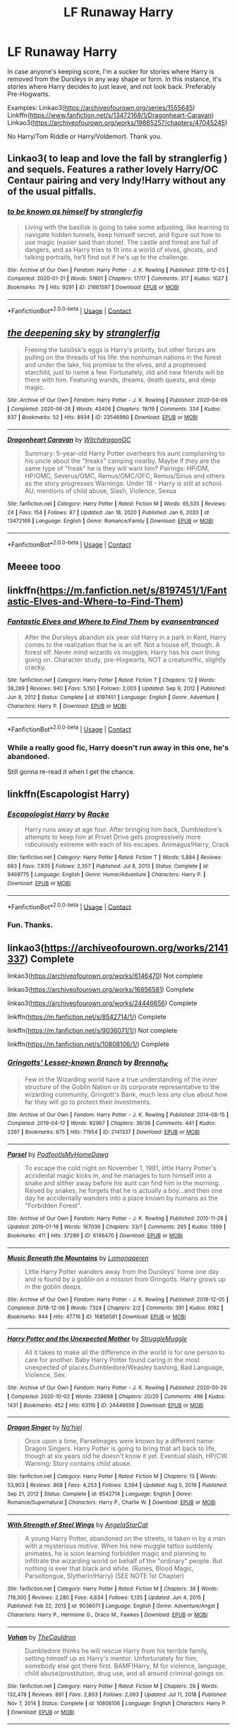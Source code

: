 #+TITLE: LF Runaway Harry

* LF Runaway Harry
:PROPERTIES:
:Author: Blade1301
:Score: 7
:DateUnix: 1619291915.0
:DateShort: 2021-Apr-24
:FlairText: Request
:END:
In case anyone's keeping score, I'm a sucker for stories where Harry is removed from the Dursleys in any way shape or form. In this instance, it's stories where Harry decides to just leave, and not look back. Preferably Pre-Hogwarts.

Examples: Linkao3([[https://archiveofourown.org/series/1555645]]) Linkffn([[https://www.fanfiction.net/s/13472168/1/Dragonheart-Caravan]]) Linkao3([[https://archiveofourown.org/works/19865257/chapters/47045245]])

No Harry/Tom Riddle or Harry/Voldemort. Thank you.


** Linkao3( to leap and love the fall by stranglerfig ) and sequels. Features a rather lovely Harry/OC Centaur pairing and very Indy!Harry without any of the usual pitfalls.
:PROPERTIES:
:Author: xshadowfax
:Score: 5
:DateUnix: 1619292721.0
:DateShort: 2021-Apr-25
:END:

*** [[https://archiveofourown.org/works/21661597][*/to be known as himself/*]] by [[https://www.archiveofourown.org/users/stranglerfig/pseuds/stranglerfig][/stranglerfig/]]

#+begin_quote
  Living with the basilisk is going to take some adjusting, like learning to navigate hidden tunnels, keep himself secret, and figure out how to use magic (easier said than done). The castle and forest are full of dangers, and as Harry tries to fit into a world of elves, ghosts, and talking portraits, he'll find out if he's up to the challenge.
#+end_quote

^{/Site/:} ^{Archive} ^{of} ^{Our} ^{Own} ^{*|*} ^{/Fandom/:} ^{Harry} ^{Potter} ^{-} ^{J.} ^{K.} ^{Rowling} ^{*|*} ^{/Published/:} ^{2019-12-03} ^{*|*} ^{/Completed/:} ^{2020-01-31} ^{*|*} ^{/Words/:} ^{51601} ^{*|*} ^{/Chapters/:} ^{17/17} ^{*|*} ^{/Comments/:} ^{317} ^{*|*} ^{/Kudos/:} ^{1027} ^{*|*} ^{/Bookmarks/:} ^{79} ^{*|*} ^{/Hits/:} ^{9291} ^{*|*} ^{/ID/:} ^{21661597} ^{*|*} ^{/Download/:} ^{[[https://archiveofourown.org/downloads/21661597/to%20be%20known%20as%20himself.epub?updated_at=1613234986][EPUB]]} ^{or} ^{[[https://archiveofourown.org/downloads/21661597/to%20be%20known%20as%20himself.mobi?updated_at=1613234986][MOBI]]}

--------------

*FanfictionBot*^{2.0.0-beta} | [[https://github.com/FanfictionBot/reddit-ffn-bot/wiki/Usage][Usage]] | [[https://www.reddit.com/message/compose?to=tusing][Contact]]
:PROPERTIES:
:Author: FanfictionBot
:Score: 2
:DateUnix: 1619292747.0
:DateShort: 2021-Apr-25
:END:


** [[https://archiveofourown.org/works/23546980][*/the deepening sky/*]] by [[https://www.archiveofourown.org/users/stranglerfig/pseuds/stranglerfig][/stranglerfig/]]

#+begin_quote
  Freeing the basilisk's eggs is Harry's priority, but other forces are pulling on the threads of his life: the nonhuman nations in the forest and under the lake, his promise to the elves, and a prophesied starchild, just to name a few. Fortunately, old and new friends will be there with him. Featuring wands, dreams, death quests, and deep magic.
#+end_quote

^{/Site/:} ^{Archive} ^{of} ^{Our} ^{Own} ^{*|*} ^{/Fandom/:} ^{Harry} ^{Potter} ^{-} ^{J.} ^{K.} ^{Rowling} ^{*|*} ^{/Published/:} ^{2020-04-09} ^{*|*} ^{/Completed/:} ^{2020-06-28} ^{*|*} ^{/Words/:} ^{45406} ^{*|*} ^{/Chapters/:} ^{19/19} ^{*|*} ^{/Comments/:} ^{334} ^{*|*} ^{/Kudos/:} ^{837} ^{*|*} ^{/Bookmarks/:} ^{52} ^{*|*} ^{/Hits/:} ^{8934} ^{*|*} ^{/ID/:} ^{23546980} ^{*|*} ^{/Download/:} ^{[[https://archiveofourown.org/downloads/23546980/the%20deepening%20sky.epub?updated_at=1613365107][EPUB]]} ^{or} ^{[[https://archiveofourown.org/downloads/23546980/the%20deepening%20sky.mobi?updated_at=1613365107][MOBI]]}

--------------

[[https://www.fanfiction.net/s/13472168/1/][*/Dragonheart Caravan/*]] by [[https://www.fanfiction.net/u/874142/WitchdragonGC][/WitchdragonGC/]]

#+begin_quote
  Summary: 5-year-old Harry Potter overhears his aunt complaining to his uncle about the "freaks" camping nearby. Maybe if they are the same type of "freak" he is they will want him? Pairings: HP/DM, HP/OMC, Severus/OMC, Remus/OMC/OFC, Remus/Sirius and others as the story progresses Warnings: Under 18 - Harry is still at school. AU, mentions of child abuse, Slash, Violence, Sexua
#+end_quote

^{/Site/:} ^{fanfiction.net} ^{*|*} ^{/Category/:} ^{Harry} ^{Potter} ^{*|*} ^{/Rated/:} ^{Fiction} ^{M} ^{*|*} ^{/Words/:} ^{65,535} ^{*|*} ^{/Reviews/:} ^{24} ^{*|*} ^{/Favs/:} ^{154} ^{*|*} ^{/Follows/:} ^{87} ^{*|*} ^{/Updated/:} ^{Jan} ^{18,} ^{2020} ^{*|*} ^{/Published/:} ^{Jan} ^{6,} ^{2020} ^{*|*} ^{/id/:} ^{13472168} ^{*|*} ^{/Language/:} ^{English} ^{*|*} ^{/Genre/:} ^{Romance/Family} ^{*|*} ^{/Download/:} ^{[[http://www.ff2ebook.com/old/ffn-bot/index.php?id=13472168&source=ff&filetype=epub][EPUB]]} ^{or} ^{[[http://www.ff2ebook.com/old/ffn-bot/index.php?id=13472168&source=ff&filetype=mobi][MOBI]]}

--------------

*FanfictionBot*^{2.0.0-beta} | [[https://github.com/FanfictionBot/reddit-ffn-bot/wiki/Usage][Usage]] | [[https://www.reddit.com/message/compose?to=tusing][Contact]]
:PROPERTIES:
:Author: FanfictionBot
:Score: 1
:DateUnix: 1619291955.0
:DateShort: 2021-Apr-24
:END:


** Meeee tooo
:PROPERTIES:
:Author: karigan_g
:Score: 1
:DateUnix: 1619296278.0
:DateShort: 2021-Apr-25
:END:


** linkffn([[https://m.fanfiction.net/s/8197451/1/Fantastic-Elves-and-Where-to-Find-Them]])
:PROPERTIES:
:Author: mlatu315
:Score: 1
:DateUnix: 1619392102.0
:DateShort: 2021-Apr-26
:END:

*** [[https://www.fanfiction.net/s/8197451/1/][*/Fantastic Elves and Where to Find Them/*]] by [[https://www.fanfiction.net/u/651163/evansentranced][/evansentranced/]]

#+begin_quote
  After the Dursleys abandon six year old Harry in a park in Kent, Harry comes to the realization that he is an elf. Not a house elf, though. A forest elf. Never mind wizards vs muggles; Harry has his own thing going on. Character study, pre-Hogwarts, NOT a creature!fic, slightly cracky.
#+end_quote

^{/Site/:} ^{fanfiction.net} ^{*|*} ^{/Category/:} ^{Harry} ^{Potter} ^{*|*} ^{/Rated/:} ^{Fiction} ^{T} ^{*|*} ^{/Chapters/:} ^{12} ^{*|*} ^{/Words/:} ^{38,289} ^{*|*} ^{/Reviews/:} ^{940} ^{*|*} ^{/Favs/:} ^{5,150} ^{*|*} ^{/Follows/:} ^{2,003} ^{*|*} ^{/Updated/:} ^{Sep} ^{9,} ^{2012} ^{*|*} ^{/Published/:} ^{Jun} ^{8,} ^{2012} ^{*|*} ^{/Status/:} ^{Complete} ^{*|*} ^{/id/:} ^{8197451} ^{*|*} ^{/Language/:} ^{English} ^{*|*} ^{/Genre/:} ^{Adventure} ^{*|*} ^{/Characters/:} ^{Harry} ^{P.} ^{*|*} ^{/Download/:} ^{[[http://www.ff2ebook.com/old/ffn-bot/index.php?id=8197451&source=ff&filetype=epub][EPUB]]} ^{or} ^{[[http://www.ff2ebook.com/old/ffn-bot/index.php?id=8197451&source=ff&filetype=mobi][MOBI]]}

--------------

*FanfictionBot*^{2.0.0-beta} | [[https://github.com/FanfictionBot/reddit-ffn-bot/wiki/Usage][Usage]] | [[https://www.reddit.com/message/compose?to=tusing][Contact]]
:PROPERTIES:
:Author: FanfictionBot
:Score: 1
:DateUnix: 1619392122.0
:DateShort: 2021-Apr-26
:END:


*** While a really good fic, Harry doesn't run away in this one, he's abandoned.

Still gonna re-read it when I get the chance.
:PROPERTIES:
:Author: Blade1301
:Score: 1
:DateUnix: 1619398246.0
:DateShort: 2021-Apr-26
:END:


** linkffn(Escapologist Harry)
:PROPERTIES:
:Author: horrorshowjack
:Score: 1
:DateUnix: 1619481601.0
:DateShort: 2021-Apr-27
:END:

*** [[https://www.fanfiction.net/s/9469775/1/][*/Escapologist Harry/*]] by [[https://www.fanfiction.net/u/1890123/Racke][/Racke/]]

#+begin_quote
  Harry runs away at age four. After bringing him back, Dumbledore's attempts to keep him at Privet Drive gets progressively more ridiculously extreme with each of his escapes. Animagus!Harry, Crack
#+end_quote

^{/Site/:} ^{fanfiction.net} ^{*|*} ^{/Category/:} ^{Harry} ^{Potter} ^{*|*} ^{/Rated/:} ^{Fiction} ^{T} ^{*|*} ^{/Words/:} ^{5,884} ^{*|*} ^{/Reviews/:} ^{663} ^{*|*} ^{/Favs/:} ^{7,935} ^{*|*} ^{/Follows/:} ^{2,357} ^{*|*} ^{/Published/:} ^{Jul} ^{8,} ^{2013} ^{*|*} ^{/Status/:} ^{Complete} ^{*|*} ^{/id/:} ^{9469775} ^{*|*} ^{/Language/:} ^{English} ^{*|*} ^{/Genre/:} ^{Humor/Adventure} ^{*|*} ^{/Characters/:} ^{Harry} ^{P.} ^{*|*} ^{/Download/:} ^{[[http://www.ff2ebook.com/old/ffn-bot/index.php?id=9469775&source=ff&filetype=epub][EPUB]]} ^{or} ^{[[http://www.ff2ebook.com/old/ffn-bot/index.php?id=9469775&source=ff&filetype=mobi][MOBI]]}

--------------

*FanfictionBot*^{2.0.0-beta} | [[https://github.com/FanfictionBot/reddit-ffn-bot/wiki/Usage][Usage]] | [[https://www.reddit.com/message/compose?to=tusing][Contact]]
:PROPERTIES:
:Author: FanfictionBot
:Score: 1
:DateUnix: 1619481628.0
:DateShort: 2021-Apr-27
:END:


*** Fun. Thanks.
:PROPERTIES:
:Author: Blade1301
:Score: 1
:DateUnix: 1619482886.0
:DateShort: 2021-Apr-27
:END:


** linkao3([[https://archiveofourown.org/works/2141337]]) Complete

linkao3([[https://archiveofourown.org/works/6146470]]) Not complete

linkao3([[https://archiveofourown.org/works/16856581]]) Complete

linkao3([[https://archiveofourown.org/works/24446656]]) Complete

linkffn([[https://m.fanfiction.net/s/8542714/1/]]) Complete

linkffn([[https://m.fanfiction.net/s/9036071/1/]]) Not complete

linkffn([[https://m.fanfiction.net/s/10808106/1/]]) Complete
:PROPERTIES:
:Author: sweetaznsugar
:Score: 1
:DateUnix: 1619930109.0
:DateShort: 2021-May-02
:END:

*** [[https://archiveofourown.org/works/2141337][*/Gringotts' Lesser-known Branch/*]] by [[https://www.archiveofourown.org/users/Brennah_K/pseuds/Brennah_K][/Brennah_K/]]

#+begin_quote
  Few in the Wizarding world have a true understanding of the inner structure of the Goblin Nation or its corporate representative to the wizarding community, Gringott's Bank, much less any clue about how far they will go to protect their investments.
#+end_quote

^{/Site/:} ^{Archive} ^{of} ^{Our} ^{Own} ^{*|*} ^{/Fandom/:} ^{Harry} ^{Potter} ^{-} ^{J.} ^{K.} ^{Rowling} ^{*|*} ^{/Published/:} ^{2014-08-15} ^{*|*} ^{/Completed/:} ^{2019-04-12} ^{*|*} ^{/Words/:} ^{82967} ^{*|*} ^{/Chapters/:} ^{36/36} ^{*|*} ^{/Comments/:} ^{441} ^{*|*} ^{/Kudos/:} ^{2397} ^{*|*} ^{/Bookmarks/:} ^{675} ^{*|*} ^{/Hits/:} ^{71954} ^{*|*} ^{/ID/:} ^{2141337} ^{*|*} ^{/Download/:} ^{[[https://archiveofourown.org/downloads/2141337/Gringotts%20Lesser-known.epub?updated_at=1615939790][EPUB]]} ^{or} ^{[[https://archiveofourown.org/downloads/2141337/Gringotts%20Lesser-known.mobi?updated_at=1615939790][MOBI]]}

--------------

[[https://archiveofourown.org/works/6146470][*/Parsel/*]] by [[https://www.archiveofourown.org/users/PadfootIsMyHomeDawg/pseuds/PadfootIsMyHomeDawg][/PadfootIsMyHomeDawg/]]

#+begin_quote
  To escape the cold night on November 1, 1981, little Harry Potter's accidental magic kicks in, and he manages to turn himself into a snake and slither away before his aunt can find him in the morning. Raised by snakes, he forgets that he is actually a boy...and then one day he accidentally wanders into a place known by humans as the "Forbidden Forest".
#+end_quote

^{/Site/:} ^{Archive} ^{of} ^{Our} ^{Own} ^{*|*} ^{/Fandom/:} ^{Harry} ^{Potter} ^{-} ^{J.} ^{K.} ^{Rowling} ^{*|*} ^{/Published/:} ^{2015-11-28} ^{*|*} ^{/Updated/:} ^{2019-01-19} ^{*|*} ^{/Words/:} ^{167036} ^{*|*} ^{/Chapters/:} ^{33/?} ^{*|*} ^{/Comments/:} ^{265} ^{*|*} ^{/Kudos/:} ^{1399} ^{*|*} ^{/Bookmarks/:} ^{411} ^{*|*} ^{/Hits/:} ^{37289} ^{*|*} ^{/ID/:} ^{6146470} ^{*|*} ^{/Download/:} ^{[[https://archiveofourown.org/downloads/6146470/Parsel.epub?updated_at=1609236655][EPUB]]} ^{or} ^{[[https://archiveofourown.org/downloads/6146470/Parsel.mobi?updated_at=1609236655][MOBI]]}

--------------

[[https://archiveofourown.org/works/16856581][*/Music Beneath the Mountains/*]] by [[https://www.archiveofourown.org/users/Lomonaaeren/pseuds/Lomonaaeren][/Lomonaaeren/]]

#+begin_quote
  Little Harry Potter wanders away from the Dursleys' home one day and is found by a goblin on a mission from Gringotts. Harry grows up in the goblin deeps.
#+end_quote

^{/Site/:} ^{Archive} ^{of} ^{Our} ^{Own} ^{*|*} ^{/Fandom/:} ^{Harry} ^{Potter} ^{-} ^{J.} ^{K.} ^{Rowling} ^{*|*} ^{/Published/:} ^{2018-12-05} ^{*|*} ^{/Completed/:} ^{2018-12-06} ^{*|*} ^{/Words/:} ^{7324} ^{*|*} ^{/Chapters/:} ^{2/2} ^{*|*} ^{/Comments/:} ^{391} ^{*|*} ^{/Kudos/:} ^{6192} ^{*|*} ^{/Bookmarks/:} ^{944} ^{*|*} ^{/Hits/:} ^{47716} ^{*|*} ^{/ID/:} ^{16856581} ^{*|*} ^{/Download/:} ^{[[https://archiveofourown.org/downloads/16856581/Music%20Beneath%20the.epub?updated_at=1618524251][EPUB]]} ^{or} ^{[[https://archiveofourown.org/downloads/16856581/Music%20Beneath%20the.mobi?updated_at=1618524251][MOBI]]}

--------------

[[https://archiveofourown.org/works/24446656][*/Harry Potter and the Unexpected Mother/*]] by [[https://www.archiveofourown.org/users/StruggleMuggle/pseuds/StruggleMuggle][/StruggleMuggle/]]

#+begin_quote
  All it takes to make all the difference in the world is for one person to care for another. Baby Harry Potter found caring in the most unexpected of places.Dumbledore/Weasley bashing, Bad Language, Violence, Sex.
#+end_quote

^{/Site/:} ^{Archive} ^{of} ^{Our} ^{Own} ^{*|*} ^{/Fandom/:} ^{Harry} ^{Potter} ^{-} ^{J.} ^{K.} ^{Rowling} ^{*|*} ^{/Published/:} ^{2020-05-29} ^{*|*} ^{/Completed/:} ^{2020-10-02} ^{*|*} ^{/Words/:} ^{239698} ^{*|*} ^{/Chapters/:} ^{20/20} ^{*|*} ^{/Comments/:} ^{496} ^{*|*} ^{/Kudos/:} ^{1431} ^{*|*} ^{/Bookmarks/:} ^{452} ^{*|*} ^{/Hits/:} ^{63116} ^{*|*} ^{/ID/:} ^{24446656} ^{*|*} ^{/Download/:} ^{[[https://archiveofourown.org/downloads/24446656/Harry%20Potter%20and%20the.epub?updated_at=1613223765][EPUB]]} ^{or} ^{[[https://archiveofourown.org/downloads/24446656/Harry%20Potter%20and%20the.mobi?updated_at=1613223765][MOBI]]}

--------------

[[https://www.fanfiction.net/s/8542714/1/][*/Dragon Singer/*]] by [[https://www.fanfiction.net/u/2256653/Na-hiel][/Na'hiel/]]

#+begin_quote
  Once upon a time, Parselmages were known by a different name: Dragon Singers. Harry Potter is going to bring that art back to life, though at six years old he doesn't know it yet. Eventual slash, HP/CW. Warning: Story contains child abuse.
#+end_quote

^{/Site/:} ^{fanfiction.net} ^{*|*} ^{/Category/:} ^{Harry} ^{Potter} ^{*|*} ^{/Rated/:} ^{Fiction} ^{M} ^{*|*} ^{/Chapters/:} ^{13} ^{*|*} ^{/Words/:} ^{53,903} ^{*|*} ^{/Reviews/:} ^{868} ^{*|*} ^{/Favs/:} ^{4,253} ^{*|*} ^{/Follows/:} ^{3,394} ^{*|*} ^{/Updated/:} ^{Aug} ^{5,} ^{2016} ^{*|*} ^{/Published/:} ^{Sep} ^{21,} ^{2012} ^{*|*} ^{/Status/:} ^{Complete} ^{*|*} ^{/id/:} ^{8542714} ^{*|*} ^{/Language/:} ^{English} ^{*|*} ^{/Genre/:} ^{Romance/Supernatural} ^{*|*} ^{/Characters/:} ^{Harry} ^{P.,} ^{Charlie} ^{W.} ^{*|*} ^{/Download/:} ^{[[http://www.ff2ebook.com/old/ffn-bot/index.php?id=8542714&source=ff&filetype=epub][EPUB]]} ^{or} ^{[[http://www.ff2ebook.com/old/ffn-bot/index.php?id=8542714&source=ff&filetype=mobi][MOBI]]}

--------------

[[https://www.fanfiction.net/s/9036071/1/][*/With Strength of Steel Wings/*]] by [[https://www.fanfiction.net/u/717542/AngelaStarCat][/AngelaStarCat/]]

#+begin_quote
  A young Harry Potter, abandoned on the streets, is taken in by a man with a mysterious motive. When his new muggle tattoo suddenly animates, he is soon learning forbidden magic and planning to infiltrate the wizarding world on behalf of the "ordinary" people. But nothing is ever that black and white. (Runes, Blood Magic, Parseltongue, Slytherin!Harry) (SEE NOTE 1st Chapter)
#+end_quote

^{/Site/:} ^{fanfiction.net} ^{*|*} ^{/Category/:} ^{Harry} ^{Potter} ^{*|*} ^{/Rated/:} ^{Fiction} ^{M} ^{*|*} ^{/Chapters/:} ^{38} ^{*|*} ^{/Words/:} ^{719,300} ^{*|*} ^{/Reviews/:} ^{2,280} ^{*|*} ^{/Favs/:} ^{4,634} ^{*|*} ^{/Follows/:} ^{5,135} ^{*|*} ^{/Updated/:} ^{Jun} ^{4,} ^{2015} ^{*|*} ^{/Published/:} ^{Feb} ^{22,} ^{2013} ^{*|*} ^{/id/:} ^{9036071} ^{*|*} ^{/Language/:} ^{English} ^{*|*} ^{/Genre/:} ^{Adventure/Angst} ^{*|*} ^{/Characters/:} ^{Harry} ^{P.,} ^{Hermione} ^{G.,} ^{Draco} ^{M.,} ^{Fawkes} ^{*|*} ^{/Download/:} ^{[[http://www.ff2ebook.com/old/ffn-bot/index.php?id=9036071&source=ff&filetype=epub][EPUB]]} ^{or} ^{[[http://www.ff2ebook.com/old/ffn-bot/index.php?id=9036071&source=ff&filetype=mobi][MOBI]]}

--------------

[[https://www.fanfiction.net/s/10808106/1/][*/Vahan/*]] by [[https://www.fanfiction.net/u/5542608/TheCauldron][/TheCauldron/]]

#+begin_quote
  Dumbledore thinks he will rescue Harry from his terrible family, setting himself up as Harry's mentor. Unfortunately for him, somebody else got there first. BAMF!Harry, M for violence, language, child abuse/prostitution, drug use, and all around criminal goings on.
#+end_quote

^{/Site/:} ^{fanfiction.net} ^{*|*} ^{/Category/:} ^{Harry} ^{Potter} ^{*|*} ^{/Rated/:} ^{Fiction} ^{M} ^{*|*} ^{/Chapters/:} ^{29} ^{*|*} ^{/Words/:} ^{132,478} ^{*|*} ^{/Reviews/:} ^{891} ^{*|*} ^{/Favs/:} ^{2,893} ^{*|*} ^{/Follows/:} ^{2,093} ^{*|*} ^{/Updated/:} ^{Jul} ^{11,} ^{2018} ^{*|*} ^{/Published/:} ^{Nov} ^{7,} ^{2014} ^{*|*} ^{/Status/:} ^{Complete} ^{*|*} ^{/id/:} ^{10808106} ^{*|*} ^{/Language/:} ^{English} ^{*|*} ^{/Characters/:} ^{Harry} ^{P.} ^{*|*} ^{/Download/:} ^{[[http://www.ff2ebook.com/old/ffn-bot/index.php?id=10808106&source=ff&filetype=epub][EPUB]]} ^{or} ^{[[http://www.ff2ebook.com/old/ffn-bot/index.php?id=10808106&source=ff&filetype=mobi][MOBI]]}

--------------

*FanfictionBot*^{2.0.0-beta} | [[https://github.com/FanfictionBot/reddit-ffn-bot/wiki/Usage][Usage]] | [[https://www.reddit.com/message/compose?to=tusing][Contact]]
:PROPERTIES:
:Author: FanfictionBot
:Score: 1
:DateUnix: 1619930141.0
:DateShort: 2021-May-02
:END:
